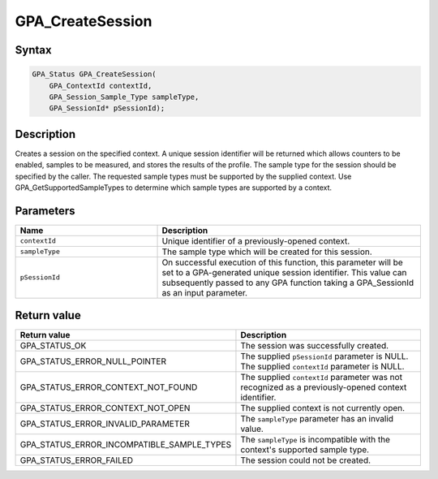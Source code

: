 .. Copyright (c) 2018 Advanced Micro Devices, Inc. All rights reserved.

GPA_CreateSession
@@@@@@@@@@@@@@@@@

Syntax
%%%%%%

.. code-block:: c++

    GPA_Status GPA_CreateSession(
        GPA_ContextId contextId,
        GPA_Session_Sample_Type sampleType,
        GPA_SessionId* pSessionId);

Description
%%%%%%%%%%%

Creates a session on the specified context. A unique session identifier will be
returned which allows counters to be enabled, samples to be measured, and
stores the results of the profile. The sample type for the session should be
specified by the caller. The requested sample types must be supported by the
supplied context. Use GPA_GetSupportedSampleTypes to determine which sample
types are supported by a context.

Parameters
%%%%%%%%%%

.. csv-table::
    :header: "Name", "Description"
    :widths: 35, 65

    "``contextId``", "Unique identifier of a previously-opened context."
    "``sampleType``", "The sample type which will be created for this session."
    "``pSessionId``", "On successful execution of this function, this parameter will be set to a GPA-generated unique session identifier. This value can subsequently passed to any GPA function taking a GPA_SessionId as an input parameter."

Return value
%%%%%%%%%%%%

.. csv-table::
    :header: "Return value", "Description"
    :widths: 35, 65

    "GPA_STATUS_OK", "The session was successfully created."
    "GPA_STATUS_ERROR_NULL_POINTER", "| The supplied ``pSessionId`` parameter is NULL.
    | The supplied ``contextId`` parameter is NULL."
    "GPA_STATUS_ERROR_CONTEXT_NOT_FOUND", "The supplied ``contextId`` parameter was not recognized as a previously-opened context identifier."
    "GPA_STATUS_ERROR_CONTEXT_NOT_OPEN", "The supplied context is not currently open."
    "GPA_STATUS_ERROR_INVALID_PARAMETER", "The ``sampleType`` parameter has an invalid value."
    "GPA_STATUS_ERROR_INCOMPATIBLE_SAMPLE_TYPES", "The ``sampleType`` is incompatible with the context's supported sample type."
    "GPA_STATUS_ERROR_FAILED", "The session could not be created."


